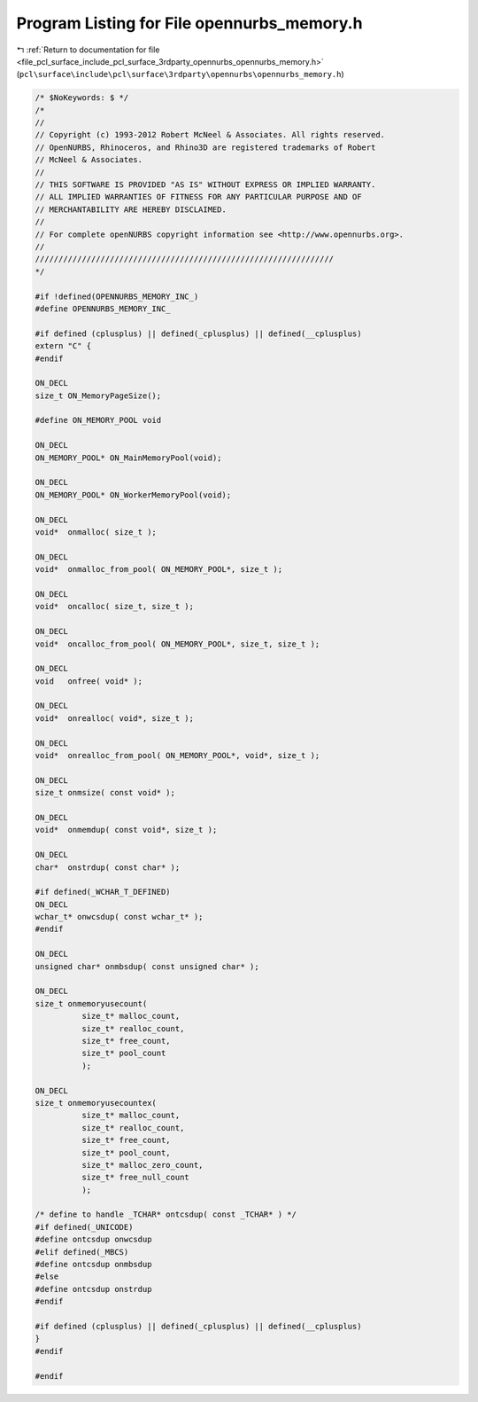 
.. _program_listing_file_pcl_surface_include_pcl_surface_3rdparty_opennurbs_opennurbs_memory.h:

Program Listing for File opennurbs_memory.h
===========================================

|exhale_lsh| :ref:`Return to documentation for file <file_pcl_surface_include_pcl_surface_3rdparty_opennurbs_opennurbs_memory.h>` (``pcl\surface\include\pcl\surface\3rdparty\opennurbs\opennurbs_memory.h``)

.. |exhale_lsh| unicode:: U+021B0 .. UPWARDS ARROW WITH TIP LEFTWARDS

.. code-block:: cpp

   /* $NoKeywords: $ */
   /*
   //
   // Copyright (c) 1993-2012 Robert McNeel & Associates. All rights reserved.
   // OpenNURBS, Rhinoceros, and Rhino3D are registered trademarks of Robert
   // McNeel & Associates.
   //
   // THIS SOFTWARE IS PROVIDED "AS IS" WITHOUT EXPRESS OR IMPLIED WARRANTY.
   // ALL IMPLIED WARRANTIES OF FITNESS FOR ANY PARTICULAR PURPOSE AND OF
   // MERCHANTABILITY ARE HEREBY DISCLAIMED.
   //        
   // For complete openNURBS copyright information see <http://www.opennurbs.org>.
   //
   ////////////////////////////////////////////////////////////////
   */
   
   #if !defined(OPENNURBS_MEMORY_INC_)
   #define OPENNURBS_MEMORY_INC_
   
   #if defined (cplusplus) || defined(_cplusplus) || defined(__cplusplus)
   extern "C" {
   #endif
   
   ON_DECL
   size_t ON_MemoryPageSize();
   
   #define ON_MEMORY_POOL void
   
   ON_DECL
   ON_MEMORY_POOL* ON_MainMemoryPool(void);
   
   ON_DECL
   ON_MEMORY_POOL* ON_WorkerMemoryPool(void);
   
   ON_DECL
   void*  onmalloc( size_t );
   
   ON_DECL
   void*  onmalloc_from_pool( ON_MEMORY_POOL*, size_t );
   
   ON_DECL
   void*  oncalloc( size_t, size_t );
   
   ON_DECL
   void*  oncalloc_from_pool( ON_MEMORY_POOL*, size_t, size_t );
   
   ON_DECL
   void   onfree( void* );
   
   ON_DECL
   void*  onrealloc( void*, size_t );
   
   ON_DECL
   void*  onrealloc_from_pool( ON_MEMORY_POOL*, void*, size_t );
   
   ON_DECL
   size_t onmsize( const void* );
   
   ON_DECL
   void*  onmemdup( const void*, size_t );
   
   ON_DECL
   char*  onstrdup( const char* );
   
   #if defined(_WCHAR_T_DEFINED)
   ON_DECL
   wchar_t* onwcsdup( const wchar_t* );
   #endif
   
   ON_DECL
   unsigned char* onmbsdup( const unsigned char* );
   
   ON_DECL
   size_t onmemoryusecount(
             size_t* malloc_count, 
             size_t* realloc_count, 
             size_t* free_count, 
             size_t* pool_count 
             );
   
   ON_DECL
   size_t onmemoryusecountex(
             size_t* malloc_count, 
             size_t* realloc_count, 
             size_t* free_count, 
             size_t* pool_count,
             size_t* malloc_zero_count,
             size_t* free_null_count 
             );
   
   /* define to handle _TCHAR* ontcsdup( const _TCHAR* ) */
   #if defined(_UNICODE)
   #define ontcsdup onwcsdup
   #elif defined(_MBCS)
   #define ontcsdup onmbsdup
   #else
   #define ontcsdup onstrdup
   #endif
   
   #if defined (cplusplus) || defined(_cplusplus) || defined(__cplusplus)
   }
   #endif
   
   #endif
